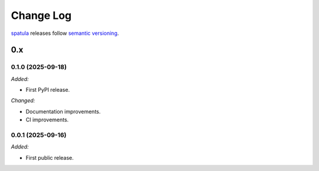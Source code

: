 .. Copyright (c) 2021-2025 The Regents of the University of Michigan
.. Part of SPATULA, released under the BSD 3-Clause License.

Change Log
==========

`spatula <https://github.com/glotzerlab/spatula>`_ releases follow `semantic versioning
<https://semver.org/>`_.


0.x
---

0.1.0 (2025-09-18)
^^^^^^^^^^^^^^^^^^

*Added:*

* First PyPI release.

*Changed:*

* Documentation improvements.
* CI improvements.

0.0.1 (2025-09-16)
^^^^^^^^^^^^^^^^^^

*Added:*

* First public release.

